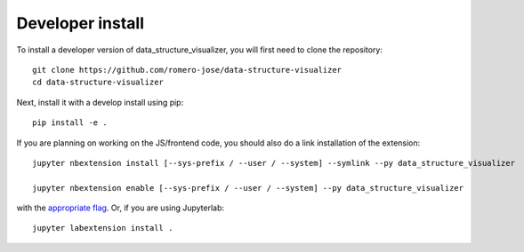 
Developer install
=================


To install a developer version of data_structure_visualizer, you will first need to clone
the repository::

    git clone https://github.com/romero-jose/data-structure-visualizer
    cd data-structure-visualizer

Next, install it with a develop install using pip::

    pip install -e .


If you are planning on working on the JS/frontend code, you should also do
a link installation of the extension::

    jupyter nbextension install [--sys-prefix / --user / --system] --symlink --py data_structure_visualizer

    jupyter nbextension enable [--sys-prefix / --user / --system] --py data_structure_visualizer

with the `appropriate flag`_. Or, if you are using Jupyterlab::

    jupyter labextension install .


.. links

.. _`appropriate flag`: https://jupyter-notebook.readthedocs.io/en/stable/extending/frontend_extensions.html#installing-and-enabling-extensions
